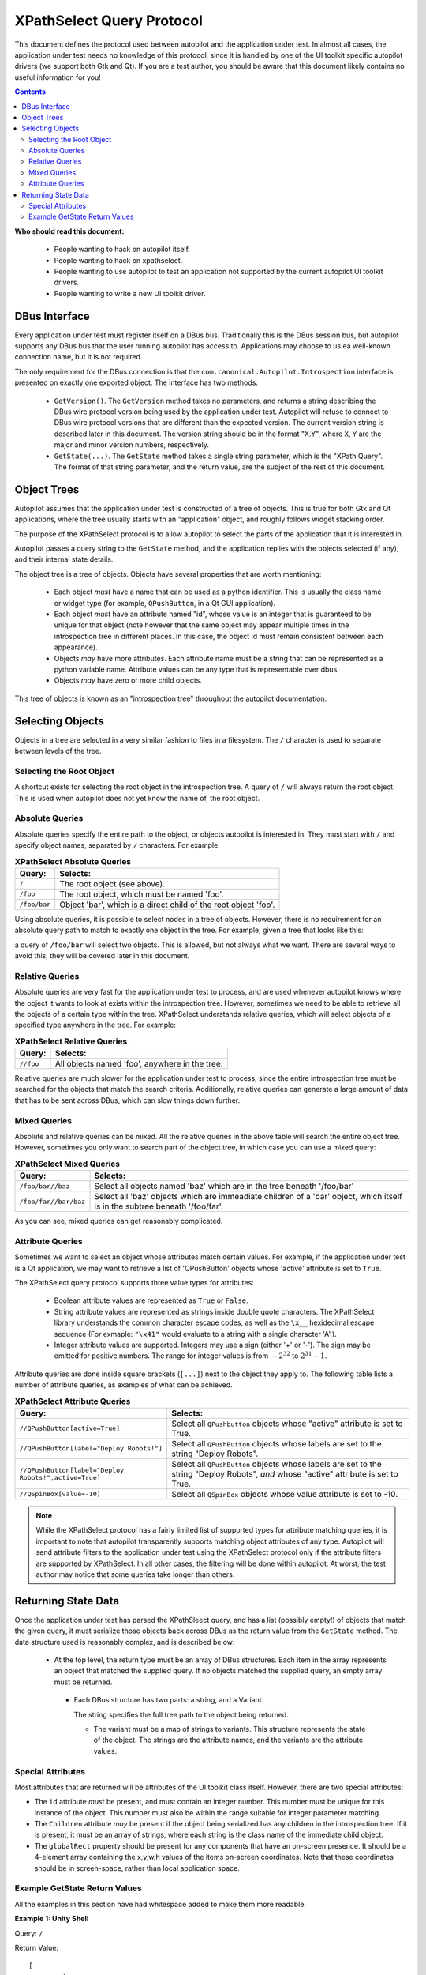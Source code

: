 XPathSelect Query Protocol
##########################


This document defines the protocol used between autopilot and the application under test. In almost all cases, the application under test needs no knowledge of this protocol, since it is handled by one of the UI toolkit specific autopilot drivers (we support both Gtk and Qt). If you are a test author, you should be aware that this document likely contains no useful information for you!

.. contents::

**Who should read this document:**

 * People wanting to hack on autopilot itself.
 * People wanting to hack on xpathselect.
 * People wanting to use autopilot to test an application not supported by the current autopilot UI toolkit drivers.
 * People wanting to write a new UI toolkit driver.


DBus Interface
==============

Every application under test must register itself on a DBus bus. Traditionally this is the DBus session bus, but autopilot supports any DBus bus that the user running autopilot has access to. Applications may choose to us ea well-known connection name, but it is not required.

The only requirement for the DBus connection is that the ``com.canonical.Autopilot.Introspection`` interface is presented on exactly one exported object. The interface has two methods:

 * ``GetVersion()``. The ``GetVersion`` method takes no parameters, and returns a string describing the DBus wire protocol version being used by the application under test. Autopilot will refuse to connect to DBus wire protocol versions that are different than the expected version. The current version string is described later in this document. The version string should be in the format "X.Y", where ``X``, ``Y`` are the major and minor version numbers, respectively.

 * ``GetState(...)``. The ``GetState`` method takes a single string parameter, which is the "XPath Query". The format of that string parameter, and the return value, are the subject of the rest of this document.


Object Trees
============

Autopilot assumes that the application under test is constructed of a tree of objects. This is true for both Gtk and Qt applications, where the tree usually starts with an "application" object, and roughly follows widget stacking order.

The purpose of the XPathSelect protocol is to allow autopilot to select the parts of the application that it is interested in.

Autopilot passes a query string to the ``GetState`` method, and the application replies with the objects selected (if any), and their internal state details.

The object tree is a tree of objects. Objects have several properties that are worth mentioning:

 * Each object *must* have a name that can be used as a python identifier. This is usually the class name or widget type (for example, ``QPushButton``, in a Qt GUI application).
 * Each object *must* have an attribute named "id", whose value is an integer that is guaranteed to be unique for that object (note however that the same object may appear multiple times in the introspection tree in different places. In this case, the object id must remain consistent between each appearance).
 * Objects *may* have more attributes. Each attribute name must be a string that can be represented as a python variable name. Attribute values can be any type that is representable over dbus.
 * Objects *may* have zero or more child objects.

This tree of objects is known as an "introspection tree" throughout the autopilot documentation.

Selecting Objects
=================

Objects in a tree are selected in a very similar fashion to files in a filesystem. The ``/`` character is used to separate between levels of the tree.

Selecting the Root Object
+++++++++++++++++++++++++

A shortcut exists for selecting the root object in the introspection tree. A query of ``/`` will always return the root object. This is used when autopilot does not yet know the name of, the root object.

Absolute Queries
++++++++++++++++

Absolute queries specify the entire path to the object, or objects autopilot is interested in. They must start with ``/`` and specify object names, separated by ``/`` characters. For example:

.. list-table:: **XPathSelect Absolute Queries**
	:header-rows: 1

	* - Query:
	  - Selects:
	* - ``/``
	  - The root object (see above).
	* - ``/foo``
	  - The root object, which must be named 'foo'.
	* - ``/foo/bar``
	  - Object 'bar', which is a direct child of the root object 'foo'.


Using absolute queries, it is possible to select nodes in a tree of objects. However, there is no requirement for an absolute query path to match to exactly one object in the tree. For example, given a tree that looks like this:

.. graphviz::

   digraph foo {
      node [shape=box];
      a [label="foo"];
      b [label="bar"];
      c [label="bar"];
      d [label="bar"];

      a -> b;
      a -> c;
      a -> d;
   }

a query of ``/foo/bar`` will select two objects. This is allowed, but not always what we want. There are several ways to avoid this, they will be covered later in this document.

Relative Queries
++++++++++++++++

Absolute queries are very fast for the application under test to process, and are used whenever autopilot knows where the object it wants to look at exists within the introspection tree. However, sometimes we need to be able to retrieve all the objects of a certain type within the tree. XPathSelect understands relative queries, which will select objects of a specified type anywhere in the tree. For example:

.. list-table:: **XPathSelect Relative Queries**
	:header-rows: 1

	* - Query:
	  - Selects:
	* - ``//foo``
	  - All objects named 'foo', anywhere in the tree.

Relative queries are much slower for the application under test to process, since the entire introspection tree must be searched for the objects that match the search criteria. Additionally, relative queries can generate a large amount of data that has to be sent across DBus, which can slow things down further.

Mixed Queries
+++++++++++++

Absolute and relative queries can be mixed. All the relative queries in the above table will search the entire object tree. However, sometimes you only want to search part of the object tree, in which case you can use a mixed query:

.. list-table:: **XPathSelect Mixed Queries**
	:header-rows: 1

	* - Query:
	  - Selects:
	* - ``/foo/bar//baz``
	  - Select all objects named 'baz' which are in the tree beneath '/foo/bar'
	* - ``/foo/far//bar/baz``
	  - Select all 'baz' objects which are immeadiate children of a 'bar' object, which itself is in the subtree beneath '/foo/far'.

As you can see, mixed queries can get reasonably complicated.

Attribute Queries
+++++++++++++++++

Sometimes we want to select an object whose attributes match certain values. For example, if the application under test is a Qt application, we may want to retrieve a list of 'QPushButton' objects whose 'active' attribute is set to ``True``.

The XPathSelect query protocol supports three value types for attributes:

 * Boolean attribute values are represented as ``True`` or ``False``.

 * String attribute values are represented as strings inside double quote characters. The XPathSelect library understands the common character escape codes, as well as the ``\x__`` hexidecimal escape sequence (For exmaple: ``"\x41"`` would evaluate to a string with a single character 'A'.).

 * Integer attribute values are supported. Integers may use a sign (either '+' or '-'). The sign may be omitted for positive numbers. The range for integer values is from :math:`-2^{32}` to :math:`2^{31}-1`.

Attribute queries are done inside square brackets (``[...]``) next to the object they apply to. The following table lists a number of attribute queries, as examples of what can be achieved.

.. list-table:: **XPathSelect Attribute Queries**
	:header-rows: 1

	* - Query:
	  - Selects:
	* - ``//QPushButton[active=True]``
	  - Select all ``QPushbutton`` objects whose "active" attribute is set to True.
	* - ``//QPushButton[label="Deploy Robots!"]``
	  - Select all ``QPushButton`` objects whose labels are set to the string "Deploy Robots".
	* - ``//QPushButton[label="Deploy Robots!",active=True]``
	  - Select all ``QPushButton`` objects whose labels are set to the string "Deploy Robots", *and* whose "active" attribute is set to True.
	* - ``//QSpinBox[value=-10]``
	  - Select all ``QSpinBox`` objects whose value attribute is set to -10.

.. note::
	While the XPathSelect protocol has a fairly limited list of supported types for attribute matching queries, it is important to note that autopilot transparently supports matching object attributes of any type. Autopilot will send attribute filters to the application under test using the XPathSelect protocol only if the attribute filters are supported by XPathSelect. In all other cases, the filtering will be done within autopilot. At worst, the test author may notice that some queries take longer than others.

Returning State Data
====================

Once the application under test has parsed the XPathSleect query, and has a list (possibly empty!) of objects that match the given query, it must serialize those objects back across DBus as the return value from the ``GetState`` method. The data structure used is reasonably complex, and is described below:

 * At the top level, the return type must be an array of DBus structures. Each item in the array represents an object that matched the supplied query. If no objects matched the supplied query, an empty array must be returned.

  * Each DBus structure has two parts: a string, and a Variant.

    The string specifies the full tree path to the object being returned.

    * The variant must be a map of strings to variants. This structure represents the state of the object. The strings are the attribute names, and the variants are the attribute values.

Special Attributes
++++++++++++++++++

Most attributes that are returned will be attributes of the UI toolkit class itself. However, there are two special attributes:

* The ``id`` attribute *must* be present, and must contain an integer number. This number must be unique for this instance of the object. This number must also be within the range suitable for integer parameter matching.

* The ``Children`` attribute *may* be present if the object being serialized has any children in the introspection tree. If it is present, it must be an array of strings, where each string is the class name of the immediate child object.

* The ``globalRect`` property should be present for any components that have an on-screen presence. It should be a 4-element array containing the x,y,w,h values of the items on-screen coordinates. Note that these coordinates should be in screen-space, rather than local application space.

Example GetState Return Values
++++++++++++++++++++++++++++++

All the examples in this section have had whitespace added to make them more readable.

**Example 1: Unity Shell**

Query: ``/``

Return Value::

	[
		(
			'/Unity',
			{
				'id': 0L,
				'Children':
				[
					'DashController',
					'HudController',
					'LauncherController',
					'PanelController',
					'Screen'
					'SessionController',
					'ShortcutController',
					'SwitcherController',
					'WindowManager',
				]
			}
		)
	]


**Example 2: Qt Creator Menu**

This is a much larger object, and shows the ``globalRect`` attribute.

Query: ``/QtCreator/QMenu[objectName="Project.Menu.Session"]``

Return Value::

	[
		(
			'/QtCreator/QMenu',
			{
				'_autopilot_id': 2L,
				'acceptDrops': False,
				'accessibleDescription': '',
				'accessibleName': '',
				'autoFillBackground': False,
				'baseSize': [0, 0],
				'Children': ['QAction'],
				'childrenRect': [0, 0, 0, 0],
				'contextMenuPolicy': 1,
				'enabled': True,
				'focus': False,
				'focusPolicy': 0,
				'frameGeometry': [0, 0, 100, 30],
				'frameSize': [100, 30],
				'fullScreen': False,
				'geometry': [0, 0, 100, 30],
				'globalRect': [0, 0, 100, 30],
				'height': 30,
				'id': 2L,
				'inputMethodHints': 0,
				'isActiveWindow': False,
				'layoutDirection': 0,
				'maximized': False,
				'maximumHeight': 16777215,
				'maximumSize': [16777215, 16777215]
				'maximumWidth': 16777215,
				'minimized': False,
				'minimumHeight': 0,
				'minimumSize': [0, 0],
				'minimumSizeHint': [-1, -1],
				'minimumWidth': 0,
				'modal': False,
				'mouseTracking': True,
				'normalGeometry': [0, 0, 0, 0],
				'objectName': 'Project.Menu.Session',
				'pos': [0, 0],
				'rect': [0, 0, 100, 30],
				'separatorsCollapsible': True,
				'size': [100, 30],
				'sizeHint': [379, 205],
				'sizeIncrement': [0, 0],
				'statusTip': '',
				'styleSheet': '',
				'tearOffEnabled': False,
				'title': '',
				'toolTip': '',
				'updatesEnabled': True,
				'visible': False,
				'whatsThis': '',
				'width': 100,
				'windowFilePath': '',
				'windowIconText': '',
				'windowModality': 0,
				'windowModified': False,
				'windowOpacity': 1.0,
				'windowTitle': '',
				'x': 0,
				'y': 0,
			}
		)
	]
